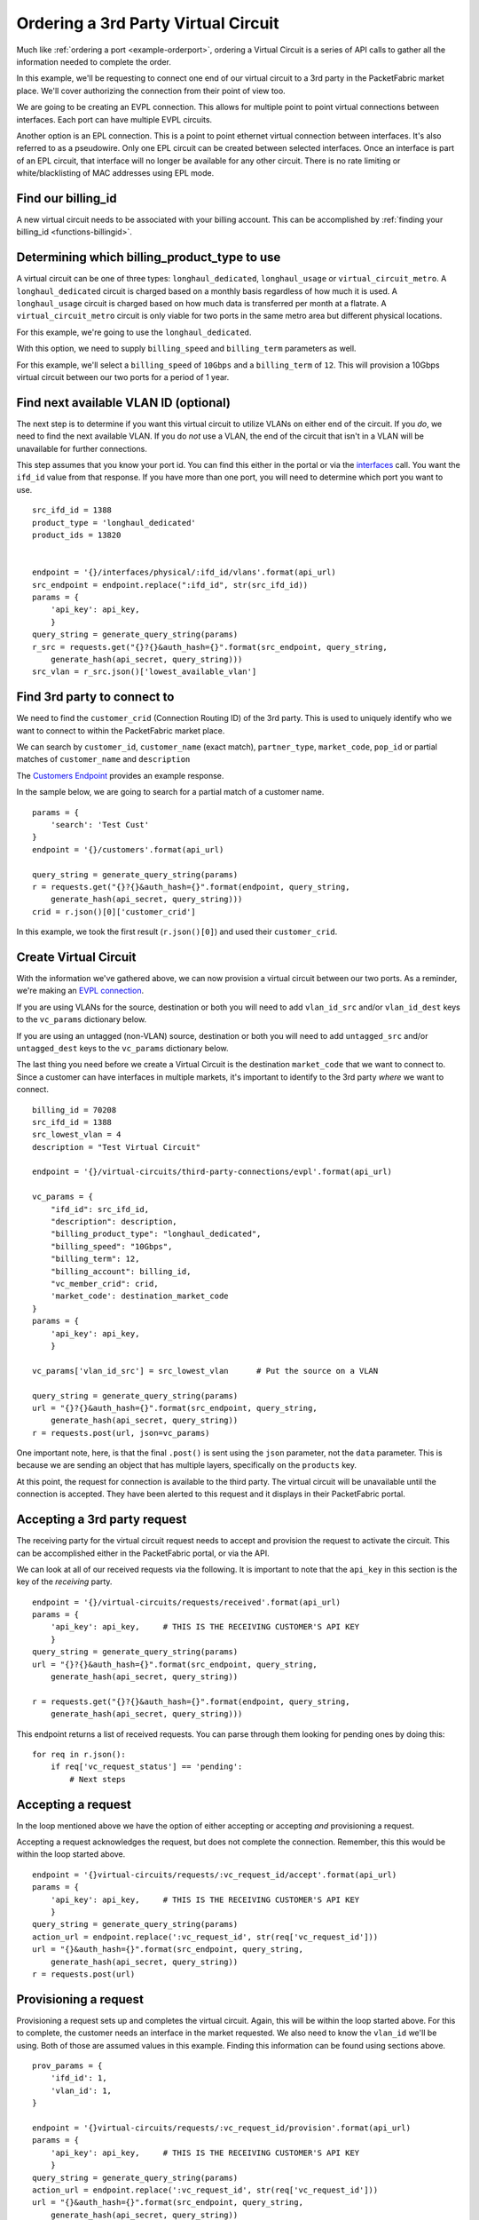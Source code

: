 .. _example-ordervirtualcircuit-3rdparty:

Ordering a 3rd Party Virtual Circuit
====================================

Much like :ref:`ordering a port <example-orderport>`, ordering a Virtual Circuit
is a series of API calls to gather all the information needed to complete the
order.

In this example, we'll be requesting to connect one end of our virtual circuit
to a 3rd party in the PacketFabric market place. We'll cover authorizing the connection from
their point of view too.

We are going to be creating an EVPL connection. This allows for multiple point to
point virtual connections between interfaces. Each port can have multiple EVPL circuits.

Another option is an EPL connection. This is a point to point ethernet virtual connection
between interfaces. It's also referred to as a pseudowire. Only one EPL circuit
can be created between selected interfaces. Once an interface is part of an EPL
circuit, that interface will no longer be available for any other circuit.
There is no rate limiting or white/blacklisting of MAC addresses using EPL mode.

.. _example-ordervirtualcircuit-billingid:

Find our billing_id
-------------------

A new virtual circuit needs to be associated with your billing account. This can be accomplished
by :ref:`finding your billing_id <functions-billingid>`.

.. _example-ordervirtualcircuit-productids:

Determining which billing_product_type to use
---------------------------------------------

A virtual circuit can be one of three types: ``longhaul_dedicated``,
``longhaul_usage`` or ``virtual_circuit_metro``. A ``longhaul_dedicated``
circuit is charged based on a monthly basis regardless of how much it is used. A
``longhaul_usage`` circuit is charged based on how much data is transferred per
month at a flatrate. A ``virtual_circuit_metro`` circuit is only viable for two
ports in the same metro area but different physical locations.

For this example, we're going to use the ``longhaul_dedicated``.

With this option, we need to supply ``billing_speed`` and ``billing_term``
parameters as well.

For this example, we'll select a ``billing_speed`` of ``10Gbps`` and a
``billing_term`` of ``12``. This will provision a 10Gbps virtual circuit between
our two ports for a period of 1 year.

Find next available VLAN ID (optional)
--------------------------------------

The next step is to determine if you want this virtual circuit to utilize VLANs on
either end of the circuit. If you *do*, we need to find the next available VLAN. If you
do *not* use a VLAN, the end of the circuit that isn't in a VLAN will be unavailable for
further connections.

This step assumes that you know your port id. You can find this either in the portal or
via the `interfaces <https://docs.packetfabric.com/#api-Interface-GetInterfacesPhysical>`__
call. You want the ``ifd_id`` value from that response. If you have more than one port,
you will need to determine which port you want to use.

::

    src_ifd_id = 1388
    product_type = 'longhaul_dedicated'
    product_ids = 13820


    endpoint = '{}/interfaces/physical/:ifd_id/vlans'.format(api_url)
    src_endpoint = endpoint.replace(":ifd_id", str(src_ifd_id))
    params = {
        'api_key': api_key,
        }
    query_string = generate_query_string(params)
    r_src = requests.get("{}?{}&auth_hash={}".format(src_endpoint, query_string,
        generate_hash(api_secret, query_string)))
    src_vlan = r_src.json()['lowest_available_vlan']


.. _example-ordervirtualcircuit-createvc:

Find 3rd party to connect to
----------------------------

We need to find the ``customer_crid`` (Connection Routing ID) of the 3rd party.
This is used to uniquely identify who we want to connect to within the
PacketFabric market place.

We can search by ``customer_id``, ``customer_name`` (exact match), ``partner_type``,
``market_code``, ``pop_id`` or partial matches of ``customer_name`` and ``description``

The `Customers Endpoint <https://docs.packetfabric.com/#api-Customer-GetCustomers>`__ provides
an example response.

In the sample below, we are going to search for a partial match of a customer name.

::

    params = {
        'search': 'Test Cust'
    }
    endpoint = '{}/customers'.format(api_url)

    query_string = generate_query_string(params)
    r = requests.get("{}?{}&auth_hash={}".format(endpoint, query_string,
        generate_hash(api_secret, query_string)))
    crid = r.json()[0]['customer_crid']

In this example, we took the first result (``r.json()[0]``) and used their ``customer_crid``.


Create Virtual Circuit
----------------------

With the information we've gathered above, we can now provision a virtual circuit
between our two ports. As a reminder, we're making an
`EVPL connection <https://docs.packetfabric.com/#api-Virtual_Circuits-PostVirtualCircuitsBackboneConnectionsEVPL>`__.

If you are using VLANs for the source, destination or both you will need to add
``vlan_id_src`` and/or ``vlan_id_dest`` keys to the ``vc_params`` dictionary below.

If you are using an untagged (non-VLAN) source, destination or both you will need
to add ``untagged_src`` and/or ``untagged_dest`` keys to the ``vc_params`` dictionary
below.

The last thing you need before we create a Virtual Circuit is the destination
``market_code`` that we want to connect to. Since a customer can have interfaces
in multiple markets, it's important to identify to the 3rd party *where* we want
to connect.

::

    billing_id = 70208
    src_ifd_id = 1388
    src_lowest_vlan = 4
    description = "Test Virtual Circuit"

    endpoint = '{}/virtual-circuits/third-party-connections/evpl'.format(api_url)

    vc_params = {
        "ifd_id": src_ifd_id,
        "description": description,
        "billing_product_type": "longhaul_dedicated",
        "billing_speed": "10Gbps",
        "billing_term": 12,
        "billing_account": billing_id,
        "vc_member_crid": crid,
        'market_code': destination_market_code
    }
    params = {
        'api_key': api_key,
        }

    vc_params['vlan_id_src'] = src_lowest_vlan      # Put the source on a VLAN

    query_string = generate_query_string(params)
    url = "{}?{}&auth_hash={}".format(src_endpoint, query_string,
        generate_hash(api_secret, query_string))
    r = requests.post(url, json=vc_params)

One important note, here, is that the final ``.post()`` is sent using the ``json``
parameter, not the ``data`` parameter. This is because we are sending an object
that has multiple layers, specifically on the ``products`` key.

At this point, the request for connection is available to the third party. The virtual
circuit will be unavailable until the connection is accepted. They have been alerted
to this request and it displays in their PacketFabric portal.

Accepting a 3rd party request
-----------------------------

The receiving party for the virtual circuit request needs to accept and provision
the request to activate the circuit. This can be accomplished either in the PacketFabric
portal, or via the API.

We can look at all of our received requests via the following. It is important to note
that the ``api_key`` in this section is the key of the *receiving* party.

::

    endpoint = '{}/virtual-circuits/requests/received'.format(api_url)
    params = {
        'api_key': api_key,     # THIS IS THE RECEIVING CUSTOMER'S API KEY
        }
    query_string = generate_query_string(params)
    url = "{}?{}&auth_hash={}".format(src_endpoint, query_string,
        generate_hash(api_secret, query_string))

    r = requests.get("{}?{}&auth_hash={}".format(endpoint, query_string,
        generate_hash(api_secret, query_string)))

This endpoint returns a list of received requests. You can parse through them looking
for pending ones by doing this:

::

    for req in r.json():
        if req['vc_request_status'] == 'pending':
            # Next steps

Accepting a request
-------------------

In the loop mentioned above we have the option of either accepting or accepting *and* provisioning
a request.

Accepting a request acknowledges the request, but does not complete the connection. Remember, this
this would be within the loop started above.

::

    endpoint = '{}virtual-circuits/requests/:vc_request_id/accept'.format(api_url)
    params = {
        'api_key': api_key,     # THIS IS THE RECEIVING CUSTOMER'S API KEY
        }
    query_string = generate_query_string(params)
    action_url = endpoint.replace(':vc_request_id', str(req['vc_request_id']))
    url = "{}&auth_hash={}".format(src_endpoint, query_string,
        generate_hash(api_secret, query_string))
    r = requests.post(url)

Provisioning a request
----------------------

Provisioning a request sets up and completes the virtual circuit. Again, this will
be within the loop started above. For this to complete, the customer needs
an interface in the market requested. We also need to know the ``vlan_id`` we'll be
using. Both of those are assumed values in this example. Finding this information
can be found using sections above.

::

    prov_params = {
        'ifd_id': 1,
        'vlan_id': 1,
    }

    endpoint = '{}virtual-circuits/requests/:vc_request_id/provision'.format(api_url)
    params = {
        'api_key': api_key,     # THIS IS THE RECEIVING CUSTOMER'S API KEY
        }
    query_string = generate_query_string(params)
    action_url = endpoint.replace(':vc_request_id', str(req['vc_request_id']))
    url = "{}&auth_hash={}".format(src_endpoint, query_string,
        generate_hash(api_secret, query_string))
    r = requests.post(url, json=prov_params)

Finishing up
------------

Congratulations! You and your third party partner have established a virtual circuit
between one another.

